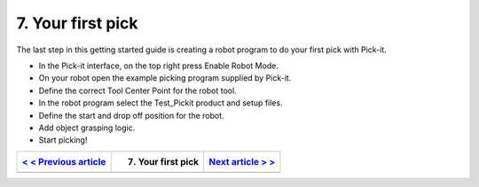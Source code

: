7. Your first pick
==================

The last step in this getting started guide is creating a robot program
to do your first pick with Pick-it. 

-  In the Pick-it interface, on the top right press Enable Robot Mode.
-  On your robot open the example picking program supplied by Pick-it.
-  Define the correct Tool Center Point for the robot tool.
-  In the robot program select the Test\_Pickit product and setup files.
-  Define the start and drop off position for the robot.
-  Add object grasping logic.
-  Start picking!

+------------------------------------------------------------------------------------------------+----------------------+----------------------------------------------------------------------------------------------------------+
| `< < Previous article <https://support.pickit3d.com/article/126-robot-camera-calibration>`__   | 7. Your first pick   | `Next article > > <https://support.pickit3d.com/article/125-quick-start-7-steps-to-your-first-pick>`__   |
+================================================================================================+======================+==========================================================================================================+
+------------------------------------------------------------------------------------------------+----------------------+----------------------------------------------------------------------------------------------------------+
